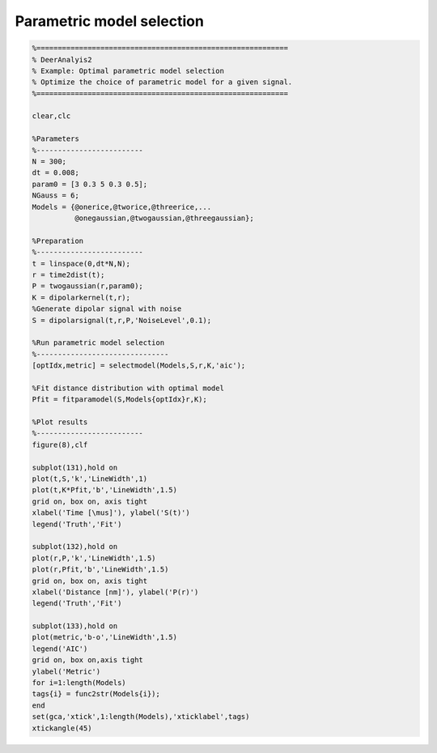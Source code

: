 .. highlight:: matlab
.. _example_selectmodel:

*************************************
Parametric model selection
*************************************


.. code-block:: matlab

    %===========================================================
    % DeerAnalyis2
    % Example: Optimal parametric model selection
    % Optimize the choice of parametric model for a given signal.
    %===========================================================

    clear,clc

    %Parameters
    %-------------------------
    N = 300;
    dt = 0.008;
    param0 = [3 0.3 5 0.3 0.5];
    NGauss = 6;
    Models = {@onerice,@tworice,@threerice,...
              @onegaussian,@twogaussian,@threegaussian};

    %Preparation
    %-------------------------
    t = linspace(0,dt*N,N);
    r = time2dist(t);
    P = twogaussian(r,param0);
    K = dipolarkernel(t,r);
    %Generate dipolar signal with noise
    S = dipolarsignal(t,r,P,'NoiseLevel',0.1);

    %Run parametric model selection
    %-------------------------------
    [optIdx,metric] = selectmodel(Models,S,r,K,'aic');

    %Fit distance distribution with optimal model
    Pfit = fitparamodel(S,Models{optIdx}r,K);

    %Plot results
    %-------------------------
    figure(8),clf

    subplot(131),hold on
    plot(t,S,'k','LineWidth',1)
    plot(t,K*Pfit,'b','LineWidth',1.5)
    grid on, box on, axis tight
    xlabel('Time [\mus]'), ylabel('S(t)')
    legend('Truth','Fit')

    subplot(132),hold on
    plot(r,P,'k','LineWidth',1.5)
    plot(r,Pfit,'b','LineWidth',1.5)
    grid on, box on, axis tight
    xlabel('Distance [nm]'), ylabel('P(r)')
    legend('Truth','Fit')

    subplot(133),hold on
    plot(metric,'b-o','LineWidth',1.5)
    legend('AIC')
    grid on, box on,axis tight
    ylabel('Metric')
    for i=1:length(Models)
    tags{i} = func2str(Models{i});
    end
    set(gca,'xtick',1:length(Models),'xticklabel',tags)
    xtickangle(45)

.. figure:: ../images/example_selectmodel1.svg
    :align: center